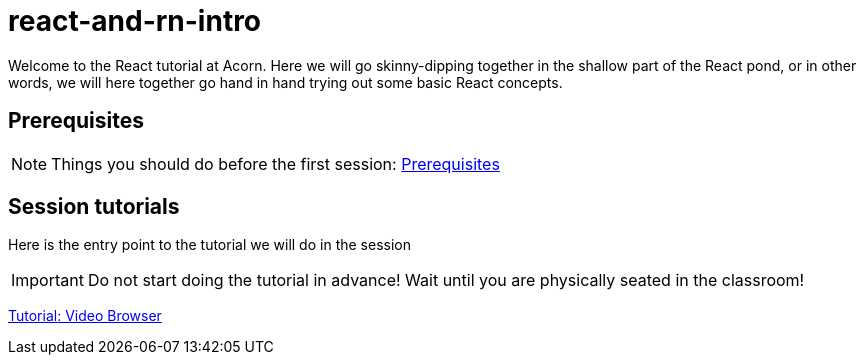 = react-and-rn-intro

:toc:
:imagesdir: images

ifdef::env-github[]
:tip-caption: :bulb:
:note-caption: :information_source:
:important-caption: :heavy_exclamation_mark:
:caution-caption: :fire:
:warning-caption: :warning:
endif::[]

Welcome to the React tutorial at Acorn. Here we will go skinny-dipping together in the shallow part of the React pond, or in other words, we will here together go hand in hand trying out some basic React concepts.

== Prerequisites
[NOTE]
Things you should do before the first session: <<prerequisites.adoc#,Prerequisites>>

== Session tutorials
Here is the entry point to the tutorial we will do in the session

[IMPORTANT]
Do not start doing the tutorial in advance! Wait until you are physically seated in the classroom!

<<video-browser-1.adoc#,Tutorial: Video Browser>>

